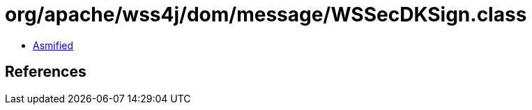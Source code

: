 = org/apache/wss4j/dom/message/WSSecDKSign.class

 - link:WSSecDKSign-asmified.java[Asmified]

== References

